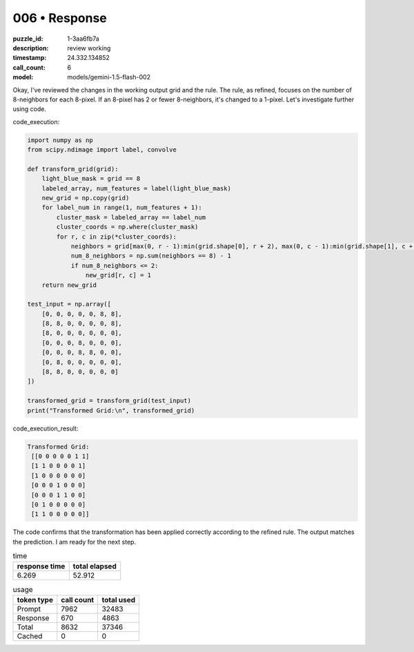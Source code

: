 006 • Response
==============

:puzzle_id: 1-3aa6fb7a
:description: review working
:timestamp: 24.332.134852
:call_count: 6

:model: models/gemini-1.5-flash-002






Okay, I've reviewed the changes in the working output grid and the rule.  The rule, as refined, focuses on the number of 8-neighbors for each 8-pixel. If an 8-pixel has 2 or fewer 8-neighbors, it's changed to a 1-pixel. Let's investigate further using code.

code_execution:

.. code-block:: python

   import numpy as np
   from scipy.ndimage import label, convolve

   def transform_grid(grid):
       light_blue_mask = grid == 8
       labeled_array, num_features = label(light_blue_mask)
       new_grid = np.copy(grid)
       for label_num in range(1, num_features + 1):
           cluster_mask = labeled_array == label_num
           cluster_coords = np.where(cluster_mask)
           for r, c in zip(*cluster_coords):
               neighbors = grid[max(0, r - 1):min(grid.shape[0], r + 2), max(0, c - 1):min(grid.shape[1], c + 2)]
               num_8_neighbors = np.sum(neighbors == 8) - 1
               if num_8_neighbors <= 2:
                   new_grid[r, c] = 1
       return new_grid

   test_input = np.array([
       [0, 0, 0, 0, 0, 8, 8],
       [8, 8, 0, 0, 0, 0, 8],
       [8, 0, 0, 0, 0, 0, 0],
       [0, 0, 0, 8, 0, 0, 0],
       [0, 0, 0, 8, 8, 0, 0],
       [0, 8, 0, 0, 0, 0, 0],
       [8, 8, 0, 0, 0, 0, 0]
   ])

   transformed_grid = transform_grid(test_input)
   print("Transformed Grid:\n", transformed_grid)

code_execution_result:

.. code-block::

   Transformed Grid:
    [[0 0 0 0 0 1 1]
    [1 1 0 0 0 0 1]
    [1 0 0 0 0 0 0]
    [0 0 0 1 0 0 0]
    [0 0 0 1 1 0 0]
    [0 1 0 0 0 0 0]
    [1 1 0 0 0 0 0]]

The code confirms that the transformation has been applied correctly according to the refined rule.  The output matches the prediction.  I am ready for the next step.






.. list-table:: time
   :header-rows: 1

   * - response time
     - total elapsed
   * - 6.269 
     - 52.912 



.. list-table:: usage
   :header-rows: 1

   * - token type
     - call count
     - total used

   * - Prompt 
     - 7962 
     - 32483 

   * - Response 
     - 670 
     - 4863 

   * - Total 
     - 8632 
     - 37346 

   * - Cached 
     - 0 
     - 0 



.. seealso::

   - :doc:`006-history`
   - :doc:`006-response`
